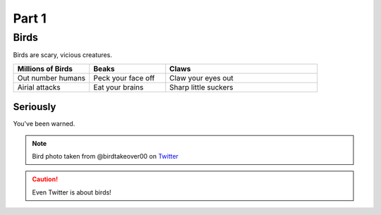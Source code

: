 .. raw:: html

    <style> .red {color:red} </style>
    
#########
Part 1
#########

*********
Birds
*********
Birds are scary, vicious creatures.


.. list-table::
   :widths: 25 25 50
   :header-rows: 1

   * - Millions of Birds
     - Beaks
     - Claws
   * - Out number humans
     - Peck your face off
     - Claw your eyes out
   * - Airial attacks
     - Eat your brains
     - Sharp little suckers
     
     
============
Seriously
============
You've been warned.

.. image:: birdtakeover.jpeg
  :width: 400
  :alt: Birds will rule.


.. note:: Bird photo taken from @birdtakeover00 on `Twitter <http://twitter.com/>`_
.. caution:: Even Twitter is about birds!



